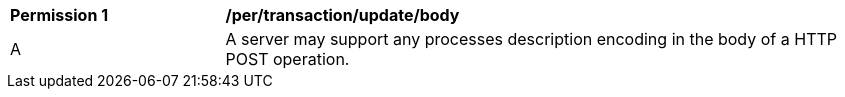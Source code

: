 [[per_transactions_update_body]]
[cols="2,6a"]
|===
^|*Permission {counter:per-id}* |*/per/transaction/update/body*
^|A |A server may support any processes description encoding in the body of a HTTP POST operation.
|===
